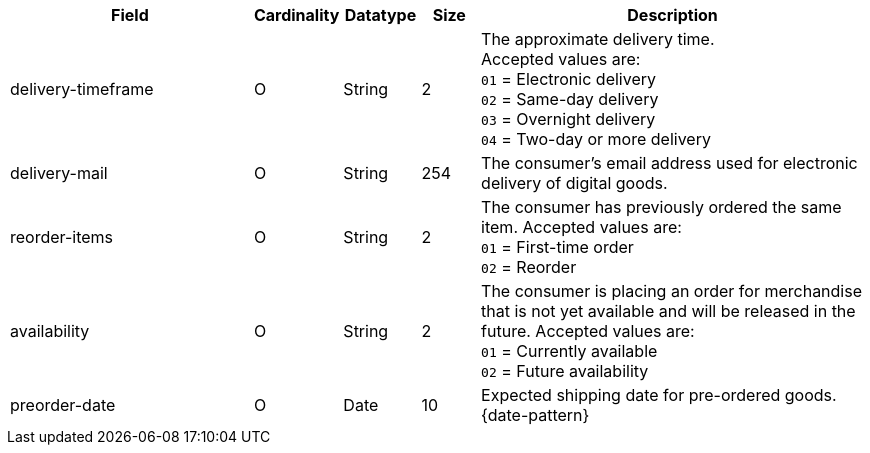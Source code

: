 [cols="30,6,9,7,48a"]
|===
| Field | Cardinality | Datatype | Size | Description

| delivery-timeframe| O| String| 2| The approximate delivery time. +
 Accepted values are: +
 ``01`` = Electronic delivery +
 ``02`` = Same-day delivery +
 ``03`` = Overnight delivery +
 ``04`` = Two-day or more delivery
//vhauss: According to line 103 "delivery-timeframe"'s data type should be "Enumeration"!
| delivery-mail| O| String| 254| The consumer's email address used for electronic delivery of digital goods.
| reorder-items| O| String| 2| The consumer has previously ordered the same item.
 Accepted values are: +
 ``01`` = First-time order +
 ``02`` = Reorder
//vhauss: According to line 103 "reorder-items"'s data type should be "Enumeration"!
| availability| O| String| 2| The consumer is placing an order for merchandise that is not yet available and will be released in the future.
 Accepted values are: +
 ``01`` = Currently available +
 ``02`` = Future availability
//vhauss: According to line 103 "availability"'s data type should be "Enumeration"!
| preorder-date| O| Date| 10| Expected shipping date for pre-ordered goods. {date-pattern}
|===